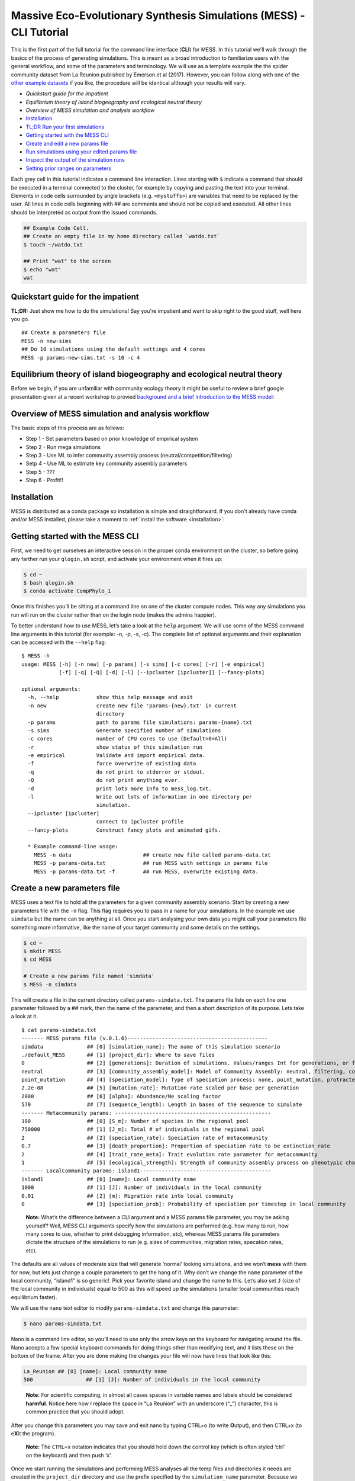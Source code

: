 .. _tutorial_cli:

Massive Eco-Evolutionary Synthesis Simulations (MESS) - CLI Tutorial
====================================================================

This is the first part of the full tutorial for the command line
interface (**CLI**) for MESS. In this tutorial we'll walk through the
basics of the process of generating simulations. This is meant as a broad
introduction to familiarize users with the general workflow, and some of
the parameters and terminology. We will use as a template example the
the spider community dataset from La Reunion published by Emerson et al
(2017). However, you can follow along with one of the `other example
datasets <https://github.com/messDiv/MESS/tree/master/jupyter-notebooks/empirical>`_
if you like, the procedure will be identical although your results will
vary.

-  `Quickstart guide for the impatient`
-  `Equilibrium theory of island biogeography and ecological neutral theory`
-  `Overview of MESS simulation and analysis workflow`
-  `Installation <installation>`_
-  `TL;DR Run your first simulations <#TLDR-Simulations>`__
-  `Getting started with the MESS CLI <#MESS-CLI-intro>`__
-  `Create and edit a new params file <#Create-Params-File>`__
-  `Run simulations using your edited params file <#Simulate>`__
-  `Inspect the output of the simulation runs <#Inspect-Simulations>`__
-  `Setting prior ranges on parameters <#Prior-Ranges>`__

Each grey cell in this tutorial indicates a command line interaction.
Lines starting with ``$`` indicate a command that should be executed in
a terminal connected to the cluster, for example by copying and pasting
the text into your terminal. Elements in code cells surrounded by angle
brackets (e.g. ``<mystuffs>``) are variables that need to be replaced by
the user. All lines in code cells beginning with ## are comments and should
not be copied and executed. All other lines should be interpreted as output
from the issued commands.

.. code:: bash

   ## Example Code Cell.
   ## Create an empty file in my home directory called `watdo.txt`
   $ touch ~/watdo.txt

   ## Print "wat" to the screen
   $ echo "wat"
   wat

Quickstart guide for the impatient
----------------------------------

**TL;DR:** Just show me how to do the simulations! Say you're impatient
and want to skip right to the good stuff, well here you go.

::

   ## Create a parameters file
   MESS -n new-sims
   ## Do 10 simulations using the default settings and 4 cores
   MESS -p params-new-sims.txt -s 10 -c 4


Equilibrium theory of island biogeography and ecological neutral theory
-----------------------------------------------------------------------
Before we begin, if you are unfamiliar with community ecology theory it might
be useful to review a brief google presentation given at a recent workshop to
provied `background and a brief introduction to the MESS model:
<https://docs.google.com/presentation/d/1dbQOZ17RliFyRBzyLdDDn3SWCmaWwXcVD2h1muyixv8/edit?usp=sharing>`__

.. figure:: images/Forward_Time_Neutral_Assembly.png

Overview of MESS simulation and analysis workflow
-------------------------------------------------

The basic steps of this process are as follows:

-  Step 1 - Set parameters based on prior knowledge of empirical system
-  Step 2 - Run mega simulations
-  Step 3 - Use ML to infer community assembly process
   (neutral/competition/filtering)
-  Setp 4 - Use ML to estimate key community assembly parameters
-  Step 5 - ???
-  Step 6 - Profit!!

Installation
------------

MESS is distributed as a conda package so installation is simple and
straightforward. If you don't already have conda and/or MESS installed,
please take a moment to :ref:`install the software <installation>`:

Getting started with the MESS CLI
---------------------------------
First, we need to get ourselves an
interactive session in the proper conda environment on the cluster, so
before going any farther run your ``qlogin.sh`` script, and activate
your environment when it fires up:

.. code:: bash

   $ cd ~
   $ bash qlogin.sh
   $ conda activate CompPhylo_1

Once this finishes you’ll be sitting at a command line on one of the
cluster compute nodes. This way any simulations you run will run on the
cluster rather than on the login node (makes the admins happier).

To better understand how to use MESS, let’s take a look at the ``help``
argument. We will use some of the MESS command line arguments in this
tutorial (for example: -n, -p, -s, -c). The complete list of optional
arguments and their explanation can be accessed with the ``--help``
flag:

::

   $ MESS -h
   usage: MESS [-h] [-n new] [-p params] [-s sims] [-c cores] [-r] [-e empirical]
               [-f] [-q] [-Q] [-d] [-l] [--ipcluster [ipcluster]] [--fancy-plots]

   optional arguments:
     -h, --help            show this help message and exit
     -n new                create new file 'params-{new}.txt' in current
                           directory
     -p params             path to params file simulations: params-{name}.txt
     -s sims               Generate specified number of simulations
     -c cores              number of CPU cores to use (Default=0=All)
     -r                    show status of this simulation run
     -e empirical          Validate and import empirical data.
     -f                    force overwrite of existing data
     -q                    do not print to stderror or stdout.
     -Q                    do not print anything ever.
     -d                    print lots more info to mess_log.txt.
     -l                    Write out lots of information in one directory per
                           simulation.
     --ipcluster [ipcluster]
                           connect to ipcluster profile
     --fancy-plots         Construct fancy plots and animated gifs.

     * Example command-line usage:
       MESS -n data                       ## create new file called params-data.txt
       MESS -p params-data.txt            ## run MESS with settings in params file
       MESS -p params-data.txt -f         ## run MESS, overwrite existing data.

Create a new parameters file
----------------------------
MESS uses a text file to hold all the
parameters for a given community assembly scenario. Start by creating a
new parameters file with the ``-n`` flag. This flag requires you to pass
in a name for your simulations. In the example we use ``simdata`` but
the name can be anything at all. Once you start analysing your own data
you might call your parameters file something more informative, like the
name of your target community and some details on the settings.

.. code:: bash

   $ cd ~
   $ mkdir MESS 
   $ cd MESS

   # Create a new params file named 'simdata'
   $ MESS -n simdata

This will create a file in the current directory called
``params-simdata.txt``. The params file lists on each line one parameter
followed by a ## mark, then the name of the parameter, and then a short
description of its purpose. Lets take a look at it.

::

   $ cat params-simdata.txt
   ------- MESS params file (v.0.1.0)---------------------------------------------
   simdata              ## [0] [simulation_name]: The name of this simulation scenario
   ./default_MESS       ## [1] [project_dir]: Where to save files
   0                    ## [2] [generations]: Duration of simulations. Values/ranges Int for generations, or float [0-1] for lambda.
   neutral              ## [3] [community_assembly_model]: Model of Community Assembly: neutral, filtering, competition
   point_mutation       ## [4] [speciation_model]: Type of speciation process: none, point_mutation, protracted, random_fission
   2.2e-08              ## [5] [mutation_rate]: Mutation rate scaled per base per generation
   2000                 ## [6] [alpha]: Abundance/Ne scaling factor
   570                  ## [7] [sequence_length]: Length in bases of the sequence to simulate
   ------- Metacommunity params: --------------------------------------------------
   100                  ## [0] [S_m]: Number of species in the regional pool
   750000               ## [1] [J_m]: Total # of individuals in the regional pool
   2                    ## [2] [speciation_rate]: Speciation rate of metacommunity
   0.7                  ## [3] [death_proportion]: Proportion of speciation rate to be extinction rate
   2                    ## [4] [trait_rate_meta]: Trait evolution rate parameter for metacommunity
   1                    ## [5] [ecological_strength]: Strength of community assembly process on phenotypic change
   ------- LocalCommunity params: island1------------------------------------------
   island1              ## [0] [name]: Local community name
   1000                 ## [1] [J]: Number of individuals in the local community
   0.01                 ## [2] [m]: Migration rate into local community
   0                    ## [3] [speciation_prob]: Probability of speciation per timestep in local community

..

   **Note:** What’s the difference between a CLI argument and a MESS
   params file parameter, you may be asking yourself? Well, MESS CLI
   arguments specify how the simulations are performed (e.g. how many to
   run, how many cores to use, whether to print debugging information,
   etc), whereas MESS params file parameters dictate the structure of
   the simulations to run (e.g. sizes of communities, migration rates,
   specation rates, etc).

The defaults are all values of moderate size that will generate ‘normal’
looking simulations, and we won’t **mess** with them for now, but lets
just change a couple parameters to get the hang of it. Why don’t we
change the ``name`` parameter of the local community, “island1” is so
generic!. Pick your favorite island and change the name to this. Let’s
also set ``J`` (size of the local community in individuals) equal to 500
as this will speed up the simulations (smaller local communities reach
equilibrium faster).

We will use the ``nano`` text editor to modify ``params-simdata.txt``
and change this parameter:

.. code:: bash

   $ nano params-simdata.txt

Nano is a command line editor, so you’ll need to use only the arrow keys
on the keyboard for navigating around the file. Nano accepts a few
special keyboard commands for doing things other than modifying text,
and it lists these on the bottom of the frame. After you are done making
the changes your file will now have lines that look like this:

.. code:: bash

   La_Reunion ## [0] [name]: Local community name
   500                 ## [1] [J]: Number of individuals in the local community

..

   **Note:** For scientific computing, in almost all cases spaces in
   variable names and labels should be considered **harmful**. Notice
   here how I replace the space in “La Reunion” with an underscore
   (“\_”) character, this is common practice that you should adopt.

After you change this parameters you may save and exit nano by typing
CTRL+o (to write **O**\ utput), and then CTRL+x (to e\ **X**\ it the
program).

   **Note:** The ``CTRL+x`` notation indicates that you should hold down
   the control key (which is often styled ‘ctrl’ on the keyboard) and
   then push ‘x’.

Once we start running the simulations and performing MESS analyses all
the temp files and directories it needs are created in the
``project_dir`` directory and use the prefix specified by the
``simulation_name`` parameter. Because we use the default
(``./default_MESS``) for the ``project_dir`` for this tutorial, all
these intermediate directories will be of the form:
``~/MESS/default_MESS/simdata_*``, or the analagous name that you used
for your assembly name.

   **Note on files in the project directory:** MESS relies on the
   integrity of the ``project_directory`` for keeping track of various
   temporary files used by the simulation/analysis process. One result
   of this is that you can have multiple simulations of the same
   community assembly scenario using different parameter settings and
   you don’t have to manage all the files yourself! Another result is
   that **you should not rename or move any of the files or directories
   inside your project directory**, unless you know what you’re doing or
   you don’t mind if your simulations/analyses break.

 ## Run simulations using your edited params file

   **Special Note:** In command line mode please be aware to *always*
   specify the number of cores with the ``-c`` flag. If you do not
   specify the number of cores MESS assumes you want only one of them,
   which will result in painfully slow simulation runs (serial
   processing).

.. code:: bash

   ## -p    the params file we wish to use
   ## -s    the number of simulations to perform
   ## -c    the number of cores to allocate   <-- Important!
   $ MESS -p params-simdata.txt -s 10 -c 4
    -------------------------------------------------------------
     MESS [v.0.1.0]
     Massive Eco-Evolutionary Synthesis Simulations
    -------------------------------------------------------------
     Project directory exists. Additional simulations will be appended.

       <MESS.Region simdata: ['La_Reunion']>
     establishing parallel connection:
     host compute node: [4 cores] on goatzilla
       Generating 10 simulation(s).
     [####################] 100%  Performing Simulations    | 0:00:46 | 
     [####################] 100% 
       Finished 10 simulations
    Clean up ipcluster <ipyparallel.client.client.Client object at 0x7f15cc3c9090>

..

   **Note:** You can see here that MESS is intelligently handling all
   the parallelization work for you. You tell it how many cores to use
   with the ``-c`` flag and it portions out simulations among all the
   cores as they become available.

 ## Inspect the output of the simulation runs

Simulation parameters and summary statistics are written to the
``SIMOUT.txt`` file. You can check the length of this file.

.. code:: bash

   $ wc -l default_MESS/SIMOUT.txt 
   11 default_MESS/SIMOUT.txt

   # Use `less` to look inside the file. Use `q` to quit less when you are done.
   less default_MESS/SIMOUT.txt

..

   **NB:** Lines in this file are very long, so less will wrap the text
   by default. Turn of line wrapping by typing ``-S`` then pushing .

::

   S_m     J_m     speciation_rate death_proportion        trait_rate_meta ecological_strength     generations     community_assembly_model
   100     750000  2.0     0.7     2.0     1.0     0.0     neutral point_mutation  0.0     2000    570.0   500.0   0.01    0.0     189.0   0.696
   100     750000  2.0     0.7     2.0     1.0     0.0     neutral point_mutation  0.0     2000    570.0   500.0   0.01    0.0     43.0    0.238

 ## Setting prior ranges on parameters

Rather than explicitly specifying MESS parameters, let’s say you’re
interested in actually estimating them from the observed data. We can do
this by simulating over a range of values for each parameter of
interest, and then using the MESS inference procedure to estimate these
paramters. Let’s say you would like to estimate the size of the local
community (``J``) and the migration rate into the local community
(``m``). Edit your params file again with ``nano``:

.. code:: bash

   nano params-simdata.txt

and change the following two parameter settings:

::

   1000-2000                 ## [1] [J]: Number of individuals in the local community
   0.001-0.01                 ## [2] [m]: Migration rate into local community

..

   **Note:** Saving and quitting from ``nano``: ``CTRL+o`` then
   ``CTRL+x``

Now run some more simulations (MESS will append these new simulations to
the SIMOUT file):

::

   $ MESS -p params-simdata.txt -s 10 -c 4
    -------------------------------------------------------------
     MESS [v.0.1.0]
     Massive Eco-Evolutionary Synthesis Simulations
    -------------------------------------------------------------
     Project directory exists. Additional simulations will be appended.

       <MESS.Region simdata: ['La_Reunion']>
     establishing parallel connection:
     host compute node: [4 cores] on goatzilla
       Generating 10 simulation(s).
     [####################] 100%  Performing Simulations    | 0:00:46 |
     [####################] 100%
       Finished 10 simulations
    Clean up ipcluster <ipyparallel.client.client.Client object at 0x7f15cc3c9090>

Let’s use ``cut`` to look at just the columns we’re interested in (``J``
and ``m``), which are the 13th and 14th columns.

.. code:: bash

   $ cut -f 13,14 default_MESS/SIMOUT.txt
   J       m
   500.0   0.01
   500.0   0.01
   500.0   0.01
   500.0   0.01
   500.0   0.01
   500.0   0.01
   500.0   0.01
   500.0   0.01
   500.0   0.01
   500.0   0.01
   1118.0  0.00205
   1168.0  0.00172
   1515.0  0.00323
   1061.0  0.0014
   1305.0  0.00859
   1434.0  0.00881
   1397.0  0.00706
   1096.0  0.00509
   1889.0  0.00112
   1699.0  0.00285

And you’ll see that these parameter values are now taking a range, as we
specified. In `MESS Part II <MESS_PartI.md>`__ you will see how we can
combine massive amounts of simulations under varying parameter ranges
with machine learning to estimate parameters of the model with real
data.
